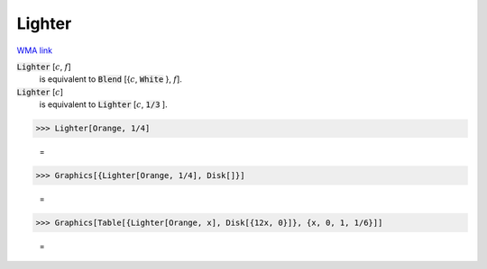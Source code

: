 Lighter
=======

`WMA link <https://reference.wolfram.com/language/ref/Lighter.html>`_


:code:`Lighter` [:math:`c`, :math:`f`]
    is equivalent to :code:`Blend` [{:math:`c`, :code:`White` }, :math:`f`].

:code:`Lighter` [:math:`c`]
    is equivalent to :code:`Lighter` [:math:`c`, :code:`1/3` ].





>>> Lighter[Orange, 1/4]

    =
.. image:: tmphacv2_v8.png
    :align: center



>>> Graphics[{Lighter[Orange, 1/4], Disk[]}]

    =
.. image:: tmpqw3s4iys.png
    :align: center



>>> Graphics[Table[{Lighter[Orange, x], Disk[{12x, 0}]}, {x, 0, 1, 1/6}]]

    =
.. image:: tmp_yrjuyt0.png
    :align: center



